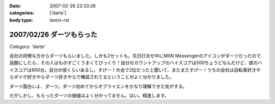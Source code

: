 :date: 2007-02-26 23:33:26
:categories: ['darts']
:body type: text/x-rst

=========================
2007/02/26 ダーツもらった
=========================

*Category: 'darts'*

会社の同僚な方からダーツもらいました。しかも2セットも。先日打合せ中にMSN Messengerのアイコンがダーツだったので話題にしたら、その人はものすごくうまくてびっくり！自分のカウントアップのハイスコアは500ちょうどなんだけど、彼のハイスコアは900台。自分の倍くらいあるし。すげー！大会で2位だったと聞いて、またまたすげー！うちの会社は自転車好きやらボドゲ好きやらダーツ好きやらで構成されてるということがよく分かりました。

ダーツ面白いよ、ダーツ。ダーツ初めてからオブライエンをかなり理解できた気がする。

だがしかし、もらったダーツの価値はよく分かってません。はい。精進します。


.. :extend type: text/html
.. :extend:



.. :comments:
.. :comment id: 2007-02-27.8972096568
.. :title: Re:ダーツもらった
.. :author: masaru
.. :date: 2007-02-27 23:01:38
.. :email: 
.. :url: 
.. :body:
.. 以前出向していた職場でダーツする人が多くて自分も安物だけどマイダーツ買いました
.. 今の職場でもダーツを広めようと孤軍奮闘していますが・・・
.. 
.. 
.. :comments:
.. :comment id: 2007-02-28.0427304581
.. :title: Re:ダーツもらった
.. :author: しみずかわ
.. :date: 2007-02-28 10:27:24
.. :email: 
.. :url: 
.. :body:
.. まずは連れて行かなきゃ。
.. 
